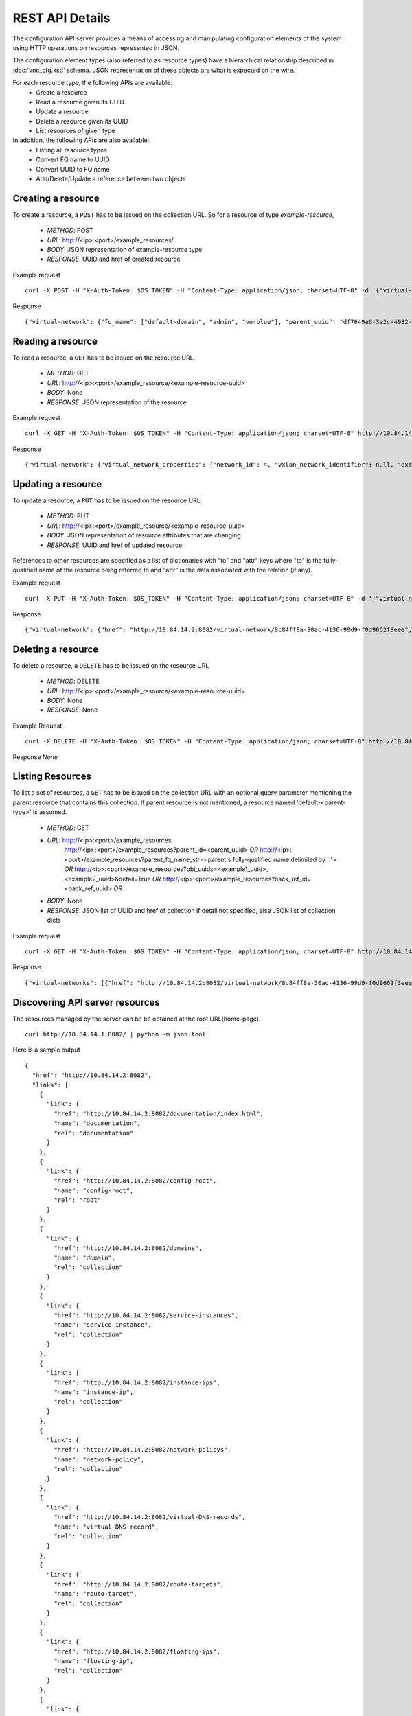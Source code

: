 REST API Details
================
The configuration API server provides a means of accessing and manipulating configuration
elements of the system using HTTP operations on resources represented in JSON.

The configuration element types (also referred to as resource types) have a hierarchical relationship 
described in :doc:`vnc_cfg.xsd` schema. JSON representation of these objects are what is 
expected on the wire.

For each resource type, the following APIs are available:
    * Create a resource
    * Read a resource given its UUID
    * Update a resource
    * Delete a resource given its UUID
    * List resources of given type

In addition, the following APIs are also available:
    * Listing all resource types
    * Convert FQ name to UUID
    * Convert UUID to FQ name
    * Add/Delete/Update a reference between two objects

Creating a resource
-------------------
To create a resource, a ``POST`` has to be issued on the collection URL.
So for a resource of type *example-resource*,

    * *METHOD*: POST 
    * *URL*: http://<ip>:<port>/example_resources/ 
    * *BODY*: JSON representation of example-resource type
    * *RESPONSE*: UUID and href of created resource

Example request ::

    curl -X POST -H "X-Auth-Token: $OS_TOKEN" -H "Content-Type: application/json; charset=UTF-8" -d '{"virtual-network": {"parent_type": "project", "fq_name": ["default-domain", "admin", "vn-blue"], "network_ipam_refs": [{"attr": {"ipam_subnets": [{"subnet": {"ip_prefix": "10.1.1.0", "ip_prefix_len": 24}}]}, "to": ["default-domain", "default-project", "default-network-ipam"]}]}}' http://10.84.14.2:8082/virtual-networks

Response ::

    {"virtual-network": {"fq_name": ["default-domain", "admin", "vn-blue"], "parent_uuid": "df7649a6-3e2c-4982-b0c3-4b5038eef587", "parent_href": "http://10.84.14.2:8082/project/df7649a6-3e2c-4982-b0c3-4b5038eef587", "uuid": "8c84ff8a-30ac-4136-99d9-f0d9662f3eee", "href": "http://10.84.14.2:8082/virtual-network/8c84ff8a-30ac-4136-99d9-f0d9662f3eee", "name": "vn-blue"}}

Reading a resource
-------------------
To read a resource, a ``GET`` has to be issued on the resource URL.

    * *METHOD*: GET
    * *URL*: http://<ip>:<port>/example_resource/<example-resource-uuid>
    * *BODY*: None
    * *RESPONSE*: JSON representation of the resource

Example request ::

    curl -X GET -H "X-Auth-Token: $OS_TOKEN" -H "Content-Type: application/json; charset=UTF-8" http://10.84.14.2:8082/virtual-network/8c84ff8a-30ac-4136-99d9-f0d9662f3eee

Response ::

    {"virtual-network": {"virtual_network_properties": {"network_id": 4, "vxlan_network_identifier": null, "extend_to_external_routers": null}, "fq_name": ["default-domain", "admin", "vn-blue"], "uuid": "8c84ff8a-30ac-4136-99d9-f0d9662f3eee", "access_control_lists": [{"to": ["default-domain", "admin", "vn-blue", "vn-blue"], "href": "http://10.84.14.2:8082/access-control-list/24b9c337-7be8-4883-a9a0-60197edf64e4", "uuid": "24b9c337-7be8-4883-a9a0-60197edf64e4"}], "network_policy_refs": [{"to": ["default-domain", "admin", "policy-red-blue"], "href": "http://10.84.14.2:8082/network-policy/f215a3ec-5cbd-4310-91f4-7bbca52b27bd", "attr": {"sequence": {"major": 0, "minor": 0}}, "uuid": "f215a3ec-5cbd-4310-91f4-7bbca52b27bd"}], "parent_uuid": "df7649a6-3e2c-4982-b0c3-4b5038eef587", "parent_href": "http://10.84.14.2:8082/project/df7649a6-3e2c-4982-b0c3-4b5038eef587", "parent_type": "project", "href": "http://10.84.14.2:8082/virtual-network/8c84ff8a-30ac-4136-99d9-f0d9662f3eee", "id_perms": {"enable": true, "description": null, "created": "2013-09-13T00:26:05.290644", "uuid": {"uuid_mslong": 10125498831222882614, "uuid_lslong": 11086156774262128366}, "last_modified": "2013-09-13T00:47:41.219833", "permissions": {"owner": "cloud-admin", "owner_access": 7, "other_access": 7, "group": "cloud-admin-group", "group_access": 7}}, "routing_instances": [{"to": ["default-domain", "admin", "vn-blue", "vn-blue"], "href": "http://10.84.14.2:8082/routing-instance/732567fd-8607-4045-b6c0-ff4109d3e0fb", "uuid": "732567fd-8607-4045-b6c0-ff4109d3e0fb"}], "network_ipam_refs": [{"to": ["default-domain", "default-project", "default-network-ipam"], "href": "http://10.84.14.2:8082/network-ipam/a01b486e-2c3e-47df-811c-440e59417ed8", "attr": {"ipam_subnets": [{"subnet": {"ip_prefix": "10.1.1.0", "ip_prefix_len": 24}, "default_gateway": "10.1.1.254"}]}, "uuid": "a01b486e-2c3e-47df-811c-440e59417ed8"}], "name": "vn-blue"}}

Updating a resource
--------------------
To update a resource, a ``PUT`` has to be issued on the resource URL.

    * *METHOD*: PUT
    * *URL*: http://<ip>:<port>/example_resource/<example-resource-uuid>
    * *BODY*: JSON representation of resource attributes that are changing
    * *RESPONSE*: UUID and href of updated resource

References to other resources are specified as a list of dictionaries with
"to" and  "attr" keys where "to" is the fully-qualified name of the resource
being referred to and "attr" is the data associated with the relation (if any).

Example request ::

    curl -X PUT -H "X-Auth-Token: $OS_TOKEN" -H "Content-Type: application/json; charset=UTF-8" -d '{"virtual-network": {"fq_name": ["default-domain", "admin", "vn-blue"],"network_policy_refs": [{"to": ["default-domain", "admin", "policy-red-blue"], "attr":{"sequence":{"major":0, "minor": 0}}}]}}' http://10.84.14.2:8082/virtual-network/8c84ff8a-30ac-4136-99d9-f0d9662f3eee

Response ::

    {"virtual-network": {"href": "http://10.84.14.2:8082/virtual-network/8c84ff8a-30ac-4136-99d9-f0d9662f3eee", "uuid": "8c84ff8a-30ac-4136-99d9-f0d9662f3eee"}}

Deleting a resource
-------------------
To delete a resource, a ``DELETE`` has to be issued on the resource URL 

    * *METHOD*: DELETE
    * *URL*: http://<ip>:<port>/example_resource/<example-resource-uuid>
    * *BODY*: None
    * *RESPONSE*: None

Example Request ::

    curl -X DELETE -H "X-Auth-Token: $OS_TOKEN" -H "Content-Type: application/json; charset=UTF-8" http://10.84.14.2:8082/virtual-network/47a91732-629b-4cbe-9aa5-45ba4d7b0e99

Response *None*

Listing Resources
-----------------
To list a set of resources, a ``GET`` has to be issued on the collection URL
with an optional query parameter mentioning the parent resource that contains
this collection. If parent resource is not mentioned, a resource named
'default-<parent-type>' is assumed.

    * *METHOD*: GET
    * *URL*: http://<ip>:<port>/example_resources
             http://<ip>:<port>/example_resources?parent_id=<parent_uuid> *OR*
             http://<ip>:<port>/example_resources?parent_fq_name_str=<parent's fully-qualified name delimited by ':'> *OR*
             http://<ip>:<port>/example_resources?obj_uuids=<example1_uuid>,<example2_uuid>&detail=True *OR*
             http://<ip>:<port>/example_resources?back_ref_id=<back_ref_uuid> *OR*
    * *BODY*: None
    * *RESPONSE*: JSON list of UUID and href of collection if detail not specified, else JSON list of collection dicts


Example request ::

    curl -X GET -H "X-Auth-Token: $OS_TOKEN" -H "Content-Type: application/json; charset=UTF-8" http://10.84.14.2:8082/virtual-networks

Response ::

    {"virtual-networks": [{"href": "http://10.84.14.2:8082/virtual-network/8c84ff8a-30ac-4136-99d9-f0d9662f3eee", "fq_name": ["default-domain", "admin", "vn-blue"], "uuid": "8c84ff8a-30ac-4136-99d9-f0d9662f3eee"}, {"href": "http://10.84.14.2:8082/virtual-network/47a91732-629b-4cbe-9aa5-45ba4d7b0e99", "fq_name": ["default-domain", "admin", "vn-red"], "uuid": "47a91732-629b-4cbe-9aa5-45ba4d7b0e99"}, {"href": "http://10.84.14.2:8082/virtual-network/f423b6c8-deb6-4325-9035-15a8c8bb0a0d", "fq_name": ["default-domain", "default-project", "__link_local__"], "uuid": "f423b6c8-deb6-4325-9035-15a8c8bb0a0d"}, {"href": "http://10.84.14.2:8082/virtual-network/d44a51b0-f2d8-4644-aee0-fe856f970683", "fq_name": ["default-domain", "default-project", "default-virtual-network"], "uuid": "d44a51b0-f2d8-4644-aee0-fe856f970683"}, {"href": "http://10.84.14.2:8082/virtual-network/aad9e80a-8638-449f-a484-5d1bfd58065c", "fq_name": ["default-domain", "default-project", "ip-fabric"], "uuid": "aad9e80a-8638-449f-a484-5d1bfd58065c"}]}

Discovering API server resources
--------------------------------
The resources managed by the server can be be obtained at the root URL(home-page). ::

    curl http://10.84.14.1:8082/ | python -m json.tool

Here is a sample output ::

    {
      "href": "http://10.84.14.2:8082",
      "links": [
        {
          "link": {
            "href": "http://10.84.14.2:8082/documentation/index.html",
            "name": "documentation",
            "rel": "documentation"
          }
        },
        {
          "link": {
            "href": "http://10.84.14.2:8082/config-root",
            "name": "config-root",
            "rel": "root"
          }
        },
        {
          "link": {
            "href": "http://10.84.14.2:8082/domains",
            "name": "domain",
            "rel": "collection"
          }
        },
        {
          "link": {
            "href": "http://10.84.14.2:8082/service-instances",
            "name": "service-instance",
            "rel": "collection"
          }
        },
        {
          "link": {
            "href": "http://10.84.14.2:8082/instance-ips",
            "name": "instance-ip",
            "rel": "collection"
          }
        },
        {
          "link": {
            "href": "http://10.84.14.2:8082/network-policys",
            "name": "network-policy",
            "rel": "collection"
          }
        },
        {
          "link": {
            "href": "http://10.84.14.2:8082/virtual-DNS-records",
            "name": "virtual-DNS-record",
            "rel": "collection"
          }
        },
        {
          "link": {
            "href": "http://10.84.14.2:8082/route-targets",
            "name": "route-target",
            "rel": "collection"
          }
        },
        {
          "link": {
            "href": "http://10.84.14.2:8082/floating-ips",
            "name": "floating-ip",
            "rel": "collection"
          }
        },
        {
          "link": {
            "href": "http://10.84.14.2:8082/floating-ip-pools",
            "name": "floating-ip-pool",
            "rel": "collection"
          }
        },
        {
          "link": {
            "href": "http://10.84.14.2:8082/bgp-routers",
            "name": "bgp-router",
            "rel": "collection"
          }
        },
        {
          "link": {
            "href": "http://10.84.14.2:8082/virtual-routers",
            "name": "virtual-router",
            "rel": "collection"
          }
        },
        {
          "link": {
            "href": "http://10.84.14.2:8082/global-system-configs",
            "name": "global-system-config",
            "rel": "collection"
          }
        },
        {
          "link": {
            "href": "http://10.84.14.2:8082/namespaces",
            "name": "namespace",
            "rel": "collection"
          }
        },
        {
          "link": {
            "href": "http://10.84.14.2:8082/provider-attachments",
            "name": "provider-attachment",
            "rel": "collection"
          }
        },
        {
          "link": {
            "href": "http://10.84.14.2:8082/virtual-DNSs",
            "name": "virtual-DNS",
            "rel": "collection"
          }
        },
        {
          "link": {
            "href": "http://10.84.14.2:8082/customer-attachments",
            "name": "customer-attachment",
            "rel": "collection"
          }
        },
        {
          "link": {
            "href": "http://10.84.14.2:8082/virtual-machines",
            "name": "virtual-machine",
            "rel": "collection"
          }
        },
        {
          "link": {
            "href": "http://10.84.14.2:8082/service-templates",
            "name": "service-template",
            "rel": "collection"
          }
        },
        {
          "link": {
            "href": "http://10.84.14.2:8082/security-groups",
            "name": "security-group",
            "rel": "collection"
          }
        },
        {
          "link": {
            "href": "http://10.84.14.2:8082/access-control-lists",
            "name": "access-control-list",
            "rel": "collection"
          }
        },
        {
          "link": {
            "href": "http://10.84.14.2:8082/network-ipams",
            "name": "network-ipam",
            "rel": "collection"
          }
        },
        {
          "link": {
            "href": "http://10.84.14.2:8082/virtual-networks",
            "name": "virtual-network",
            "rel": "collection"
          }
        },
        {
          "link": {
            "href": "http://10.84.14.2:8082/projects",
            "name": "project",
            "rel": "collection"
          }
        },
        {
          "link": {
            "href": "http://10.84.14.2:8082/routing-instances",
            "name": "routing-instance",
            "rel": "collection"
          }
        },
        {
          "link": {
            "href": "http://10.84.14.2:8082/virtual-machine-interfaces",
            "name": "virtual-machine-interface",
            "rel": "collection"
          }
        },
        {
          "link": {
            "href": "http://10.84.14.2:8082/domain",
            "name": "domain",
            "rel": "resource-base"
          }
        },
        {
          "link": {
            "href": "http://10.84.14.2:8082/service-instance",
            "name": "service-instance",
            "rel": "resource-base"
          }
        },
        {
          "link": {
            "href": "http://10.84.14.2:8082/instance-ip",
            "name": "instance-ip",
            "rel": "resource-base"
          }
        },
        {
          "link": {
            "href": "http://10.84.14.2:8082/network-policy",
            "name": "network-policy",
            "rel": "resource-base"
          }
        },
        {
          "link": {
            "href": "http://10.84.14.2:8082/virtual-DNS-record",
            "name": "virtual-DNS-record",
            "rel": "resource-base"
          }
        },
        {
          "link": {
            "href": "http://10.84.14.2:8082/route-target",
            "name": "route-target",
            "rel": "resource-base"
          }
        },
        {
          "link": {
            "href": "http://10.84.14.2:8082/floating-ip",
            "name": "floating-ip",
            "rel": "resource-base"
          }
        },
        {
          "link": {
            "href": "http://10.84.14.2:8082/floating-ip-pool",
            "name": "floating-ip-pool",
            "rel": "resource-base"
          }
        },
        {
          "link": {
            "href": "http://10.84.14.2:8082/bgp-router",
            "name": "bgp-router",
            "rel": "resource-base"
          }
        },
        {
          "link": {
            "href": "http://10.84.14.2:8082/virtual-router",
            "name": "virtual-router",
            "rel": "resource-base"
          }
        },
        {
          "link": {
            "href": "http://10.84.14.2:8082/config-root",
            "name": "config-root",
            "rel": "resource-base"
          }
        },
        {
          "link": {
            "href": "http://10.84.14.2:8082/global-system-config",
            "name": "global-system-config",
            "rel": "resource-base"
          }
        },
        {
          "link": {
            "href": "http://10.84.14.2:8082/namespace",
            "name": "namespace",
            "rel": "resource-base"
          }
        },
        {
          "link": {
            "href": "http://10.84.14.2:8082/provider-attachment",
            "name": "provider-attachment",
            "rel": "resource-base"
          }
        },
        {
          "link": {
            "href": "http://10.84.14.2:8082/virtual-DNS",
            "name": "virtual-DNS",
            "rel": "resource-base"
          }
        },
        {
          "link": {
            "href": "http://10.84.14.2:8082/customer-attachment",
            "name": "customer-attachment",
            "rel": "resource-base"
          }
        },
        {
          "link": {
            "href": "http://10.84.14.2:8082/virtual-machine",
            "name": "virtual-machine",
            "rel": "resource-base"
          }
        },
        {
          "link": {
            "href": "http://10.84.14.2:8082/service-template",
            "name": "service-template",
            "rel": "resource-base"
          }
        },
        {
          "link": {
            "href": "http://10.84.14.2:8082/security-group",
            "name": "security-group",
            "rel": "resource-base"
          }
        },
        {
          "link": {
            "href": "http://10.84.14.2:8082/access-control-list",
            "name": "access-control-list",
            "rel": "resource-base"
          }
        },
        {
          "link": {
            "href": "http://10.84.14.2:8082/network-ipam",
            "name": "network-ipam",
            "rel": "resource-base"
          }
        },
        {
          "link": {
            "href": "http://10.84.14.2:8082/virtual-network",
            "name": "virtual-network",
            "rel": "resource-base"
          }
        },
        {
          "link": {
            "href": "http://10.84.14.2:8082/project",
            "name": "project",
            "rel": "resource-base"
          }
        },
        {
          "link": {
            "href": "http://10.84.14.2:8082/routing-instance",
            "name": "routing-instance",
            "rel": "resource-base"
          }
        },
        {
          "link": {
            "href": "http://10.84.14.2:8082/virtual-machine-interface",
            "name": "virtual-machine-interface",
            "rel": "resource-base"
          }
        },
        {
          "link": {
            "href": "http://10.84.14.2:8082/fqname-to-id",
            "name": "name-to-id",
            "rel": "action"
          }
        },
        {
          "link": {
            "href": "http://10.84.14.2:8082/id-to-fqname",
            "name": "id-to-name",
            "rel": "action"
          }
        },
        {
          "link": {
            "href": "http://10.84.14.2:8082/ifmap-to-id",
            "name": "ifmap-to-id",
            "rel": "action"
          }
        },
        {
          "link": {
            "href": "http://10.84.14.2:8082/useragent-kv",
            "name": "useragent-keyvalue",
            "rel": "action"
          }
        },
        {
          "link": {
            "href": "http://10.84.14.2:8082/virtual-network/%s/ip-alloc",
            "name": "virtual-network-ip-alloc",
            "rel": "action"
          }
        },
        {
          "link": {
            "href": "http://10.84.14.2:8082/virtual-network/%s/ip-free",
            "name": "virtual-network-ip-free",
            "rel": "action"
          }
        }
      ]
    }

Converting FQ name to UUID
--------------------------
To find the UUID of a resource, given its fq name ::

    curl -X POST -H "X-Auth-Token: $OS_TOKEN" -H "Content-Type: application/json; charset=UTF-8" -d '{"fq_name": ["default-domain", "admin", "vn-blue"], "type": "virtual-network"}' http://10.84.14.2:8082/fqname-to-id

Here is a sample output ::

    {"uuid": "e3a20048-8cc7-4cff-8c3b-ada61eb822ed"}
    
Converting UUID to FQ name
--------------------------
To find the type and FQ name of a resource, given its UUID ::

    curl -X POST -H "X-Auth-Token: $OS_TOKEN" -H "Content-Type: application/json; charset=UTF-8" -d '{"uuid": "e3a20048-8cc7-4cff-8c3b-ada61eb822ed"}' http://10.84.14.2:8082/id-to-fqname

Here is a sample output ::

    {"type": "virtual-network", "fq_name": ["default-domain", "admin", "vn-blue"]}
    
Adding/Deleting/Updating a reference between two objects
--------------------------------------------------------

To add/delete/update a reference between two objects, you don't need to read and send the entire object. You can atomically update a single reference by using this API. 
To add or update a reference::

    curl -X POST -H "X-Auth-Token: $OS_TOKEN" -H "Content-Type: application/json; charset=UTF-8" -d '{"operation": "ADD", "uuid": "e3a20048-8cc7-4cff-8c3b-ada61eb822ed", "type": "virtual-network", "ref-type": "network-policy", "ref-uuid": "7810b656-97d9-4c43-94c7-bd52cc4b055d", "attr": {"sequence": {"major": 0, "minor": 0}}}' http://10.84.14.2:8082/ref-update

Note that instead of the ref-uuid, you can also specify ref-fq-name::

    curl -X POST -H "X-Auth-Token: $OS_TOKEN" -H "Content-Type: application/json; charset=UTF-8" -d '{"operation": "ADD", "uuid": "e3a20048-8cc7-4cff-8c3b-ada61eb822ed", "type": "virtual-network", "ref-type": "network-policy", "ref-fq-name": ["default-domain", "default-project", "default-network-policy"], "attr": {"sequence": {"major": 0, "minor": 0}}}' http://10.84.14.2:8082/ref-update

To delete a reference::

    curl -X POST -H "X-Auth-Token: $OS_TOKEN" -H "Content-Type: application/json; charset=UTF-8" -d '{"operation": "DELETE", "uuid": "e3a20048-8cc7-4cff-8c3b-ada61eb822ed", "type": "virtual-network", "ref-type": "network-policy", "ref-uuid": "7810b656-97d9-4c43-94c7-bd52cc4b055d"}' http://10.84.14.2:8082/ref-update


